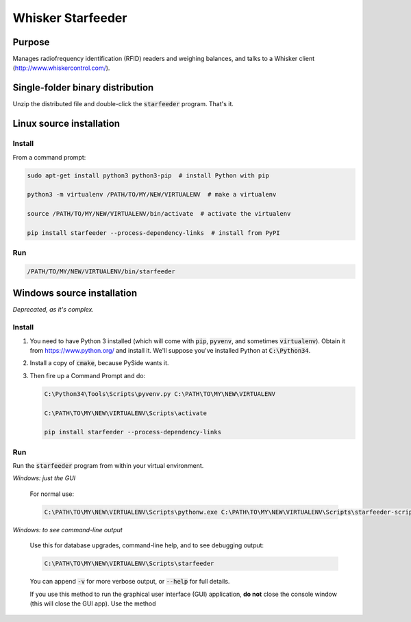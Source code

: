==================
Whisker Starfeeder
==================

Purpose
=======

Manages radiofrequency identification (RFID) readers and weighing balances,
and talks to a Whisker client (http://www.whiskercontrol.com/).

Single-folder binary distribution
=================================

Unzip the distributed file and double-click the :code:`starfeeder` program.
That's it.

Linux source installation
=========================

Install
-------

From a command prompt:

.. code-block::

    sudo apt-get install python3 python3-pip  # install Python with pip

    python3 -m virtualenv /PATH/TO/MY/NEW/VIRTUALENV  # make a virtualenv

    source /PATH/TO/MY/NEW/VIRTUALENV/bin/activate  # activate the virtualenv

    pip install starfeeder --process-dependency-links  # install from PyPI

Run
---

.. code-block::

    /PATH/TO/MY/NEW/VIRTUALENV/bin/starfeeder


Windows source installation
===========================

*Deprecated, as it's complex.*

Install
-------

1.  You need to have Python 3 installed (which will come with :code:`pip`,
    :code:`pyvenv`, and sometimes :code:`virtualenv`).
    Obtain it from https://www.python.org/ and install it. We'll suppose you've
    installed Python at :code:`C:\Python34`.

2.  Install a copy of :code:`cmake`, because PySide wants it.

3.  Then fire up a Command Prompt and do:

    .. code-block::

        C:\Python34\Tools\Scripts\pyvenv.py C:\PATH\TO\MY\NEW\VIRTUALENV

        C:\PATH\TO\MY\NEW\VIRTUALENV\Scripts\activate

        pip install starfeeder --process-dependency-links


Run
---

Run the :code:`starfeeder` program from within your virtual environment.

*Windows: just the GUI*

    For normal use:

    .. code-block::

        C:\PATH\TO\MY\NEW\VIRTUALENV\Scripts\pythonw.exe C:\PATH\TO\MY\NEW\VIRTUALENV\Scripts\starfeeder-script.py

*Windows: to see command-line output*

    Use this for database upgrades, command-line help, and to see debugging output:

    .. code-block::

        C:\PATH\TO\MY\NEW\VIRTUALENV\Scripts\starfeeder

    You can append :code:`-v` for more verbose output, or :code:`--help`
    for full details.

    If you use this method to run the graphical user interface (GUI) application,
    **do not** close the console window (this will close the GUI app). Use the
    method


